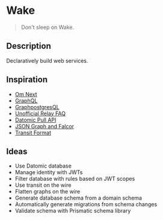 * Wake

#+begin_quote
Don't sleep on Wake.
#+end_quote

** Description

Declaratively build web services.

** Inspiration

- [[https://www.youtube.com/watch?v%3DByNs9TG30E8][Om Next]]
- [[http://facebook.github.io/graphql][GraphQL]]
- [[https://github.com/solidsnack/GraphpostgresQL][GraphpostgresQL]]
- [[https://gist.github.com/wincent/598fa75e22bdfa44cf47?][Unofficial Relay FAQ]]
- [[http://docs.datomic.com/pull.html][Datomic Pull API]]
- [[https://www.youtube.com/watch?v%3DhOE6nVVr14c][JSON Graph and Falcor]]
- [[https://github.com/cognitect/transit-format][Transit Format]]

** Ideas

- Use Datomic database
- Manage identity with JWTs
- Filter database with rules based on JWT scopes
- Use transit on the wire
- Flatten graphs on the wire
- Generate database schema from a domain schema
- Automatically generate migrations from schema changes
- Validate schema with Prismatic schema library
